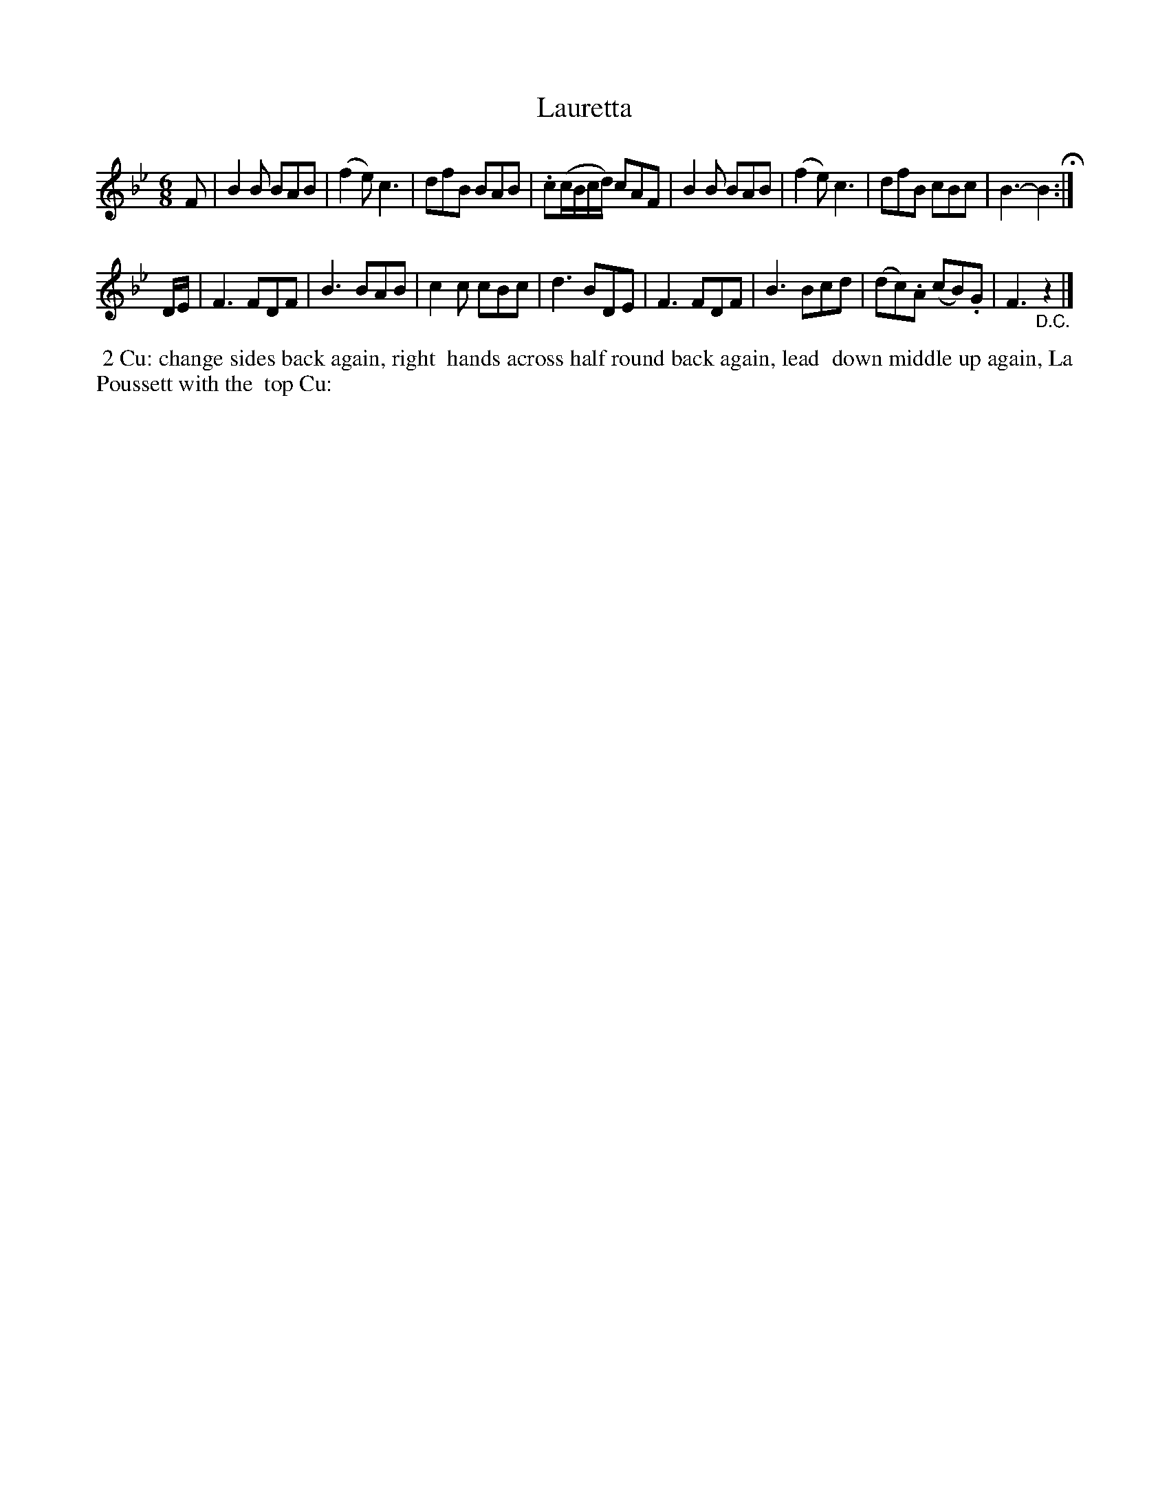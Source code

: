 X: 111
T: Lauretta
%R: jig
Z: 2014 John Chambers <jc:trillian.mit.edu>
B: Thompson "Twenty four Country Dances for the Year 1805" p.11 #1
F: http://folkopedia.efdss.org/images/2/2a/Thompson_24_1805.PDF 2014-8-13
M: 6/8
L: 1/8
K: Bb
F |\
B2B BAB | (f2e) c3 | dfB BAB | .c(c/B/c/d/) cAF |\
B2B BAB | (f2e) c3 | dfB cBc | B3- B2 H:|
D/E/ |\
F3 FDF | B3 BAB | c2c cBc | d3 BDE |\
F3 FDF | B3 Bcd | (dc).A (cB).G | F3 "_D.C."z2 |]
% - - - - - - - - - - - - - - - - - - - - - - - - -
%%begintext align
%% 2 Cu: change sides back again, right
%% hands across half round back again, lead
%% down middle up again, La Poussett with the
%% top Cu:
%%endtext
% - - - - - - - - - - - - - - - - - - - - - - - - -

